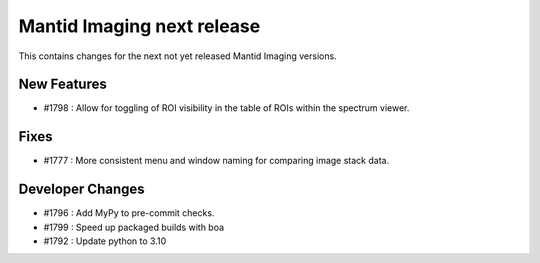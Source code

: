 Mantid Imaging next release
===========================

This contains changes for the next not yet released Mantid Imaging versions.

New Features
------------
- #1798 : Allow for toggling of ROI visibility in the table of ROIs within the spectrum viewer.

Fixes
-----
- #1777 : More consistent menu and window naming for comparing image stack data.

Developer Changes
-----------------
- #1796 : Add MyPy to pre-commit checks.
- #1799 : Speed up packaged builds with boa
- #1792 : Update python to 3.10
